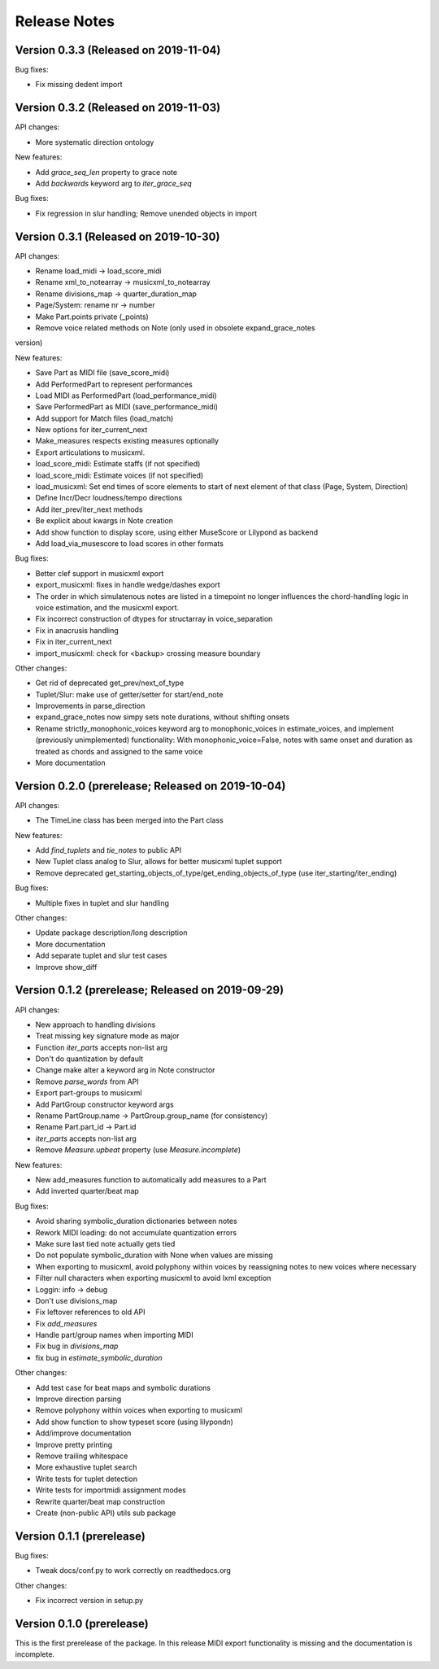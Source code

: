 Release Notes
=============

Version 0.3.3 (Released on 2019-11-04)
--------------------------------------

Bug fixes:
  
* Fix missing dedent import


Version 0.3.2 (Released on 2019-11-03)
--------------------------------------

API changes:

* More systematic direction ontology

New features:

* Add `grace_seq_len` property to grace note
* Add `backwards` keyword arg to `iter_grace_seq`

Bug fixes:
  
* Fix regression in slur handling; Remove unended objects in import


Version 0.3.1 (Released on 2019-10-30)
--------------------------------------

API changes:

* Rename load_midi -> load_score_midi
* Rename xml_to_notearray -> musicxml_to_notearray
* Rename divisions_map -> quarter_duration_map
* Page/System: rename nr -> number
* Make Part.points private (_points)
* Remove voice related methods on Note (only used in obsolete expand_grace_notes
version)

New features:

* Save Part as MIDI file (save_score_midi)
* Add PerformedPart to represent performances
* Load MIDI as PerformedPart (load_performance_midi)
* Save PerformedPart as MIDI (save_performance_midi)
* Add support for Match files (load_match)
* New options for iter_current_next
* Make_measures respects existing measures optionally
* Export articulations to musicxml.
* load_score_midi: Estimate staffs (if not specified)
* load_score_midi: Estimate voices (if not specified)
* load_musicxml: Set end times of score elements to start of next element of
  that class (Page, System, Direction)
* Define Incr/Decr loudness/tempo directions
* Add iter_prev/iter_next methods
* Be explicit about kwargs in Note creation
* Add show function to display score, using either MuseScore or Lilypond as
  backend
* Add load_via_musescore to load scores in other formats 

Bug fixes:

* Better clef support in musicxml export
* export_musicxml: fixes in handle wedge/dashes export
* The order in which simulatenous notes are listed in a timepoint no longer
  influences the chord-handling logic in voice estimation, and the musicxml
  export.
* Fix incorrect construction of dtypes for structarray in voice_separation
* Fix in anacrusis handling
* Fix in iter_current_next
* import_musicxml: check for <backup> crossing measure boundary
    
Other changes:

* Get rid of deprecated get_prev/next_of_type
* Tuplet/Slur: make use of getter/setter for start/end_note
* Improvements in parse_direction
* expand_grace_notes now simpy sets note durations, without shifting onsets
* Rename strictly_monophonic_voices keyword arg to monophonic_voices in
  estimate_voices, and implement (previously unimplemented) functionality: With
  monophonic_voice=False, notes with same onset and duration as treated as
  chords and assigned to the same voice
* More documentation

Version 0.2.0 (prerelease; Released on 2019-10-04)
--------------------------------------------------

API changes:

* The TimeLine class has been merged into the Part class
  
New features:

* Add `find_tuplets` and `tie_notes` to public API
* New Tuplet class analog to Slur, allows for better musicxml tuplet
  support
* Remove deprecated get_starting_objects_of_type/get_ending_objects_of_type (use
  iter_starting/iter_ending)

Bug fixes:

* Multiple fixes in tuplet and slur handling 

Other changes:

* Update package description/long description
* More documentation
* Add separate tuplet and slur test cases
* Improve show_diff


Version 0.1.2 (prerelease; Released on 2019-09-29)
--------------------------------------------------

API changes:

* New approach to handling divisions
* Treat missing key signature mode as major
* Function `iter_parts` accepts non-list arg
* Don't do quantization by default
* Change make alter a keyword arg in Note constructor
* Remove `parse_words` from API
* Export part-groups to musicxml
* Add PartGroup constructor keyword args
* Rename PartGroup.name -> PartGroup.group_name (for consistency)
* Rename Part.part_id -> Part.id
* `iter_parts` accepts non-list arg
* Remove `Measure.upbeat` property (use `Measure.incomplete`)

New features:

* New add_measures function to automatically add measures to a Part
* Add inverted quarter/beat map

Bug fixes:

* Avoid sharing symbolic_duration dictionaries between notes
* Rework MIDI loading: do not accumulate quantization errors
* Make sure last tied note actually gets tied
* Do not populate symbolic_duration with None when values are missing
* When exporting to musicxml, avoid polyphony within voices by reassigning notes to new voices where necessary
* Filter null characters when exporting musicxml to avoid lxml exception
* Loggin: info -> debug
* Don't use divisions_map
* Fix leftover references to old API
* Fix `add_measures`
* Handle part/group names when importing MIDI
* Fix bug in `divisions_map`
* fix bug in `estimate_symbolic_duration`
  
Other changes:
  
* Add test case for beat maps and symbolic durations
* Improve direction parsing
* Remove polyphony within voices when exporting to musicxml
* Add show function to show typeset score (using lilypondn)
* Add/improve documentation
* Improve pretty printing
* Remove trailing whitespace
* More exhaustive tuplet search
* Write tests for tuplet detection
* Write tests for importmidi assignment modes
* Rewrite quarter/beat map construction
* Create (non-public API) utils sub package

Version 0.1.1 (prerelease)
--------------------------
Bug fixes:

* Tweak docs/conf.py to work correctly on readthedocs.org

Other changes:
  
* Fix incorrect version in setup.py

Version 0.1.0 (prerelease)
--------------------------

This is the first prerelease of the package. In this release MIDI export
functionality is missing and the documentation is incomplete.
